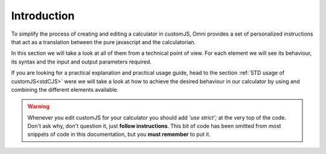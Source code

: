 Introduction
============

To simplify the process of creating and editing a calculator in customJS, Omni provides a set of personalized instructions that act as a translation between the pure javascript and the calculatorian. 

In this section we will take a look at all of them from a technical point of view. For each element we will see its behaviour, its syntax and the input and output parameters required. 

If you are looking for a practical explanation and practical usage guide, head to the section :ref:`STD usage of customJS<stdCJS>` were we will take a look at how to achieve the desired behaviour in our calculator by using and combining the different elements available.

.. warning::
    
    Whenever you edit customJS for your calculator you should add `'use strict';` at the very top of the code. Don't ask why, don't question it, just **follow instructions**. This bit of code has been omitted from most snippets of code in this documentation, but you **must remember** to put it.


